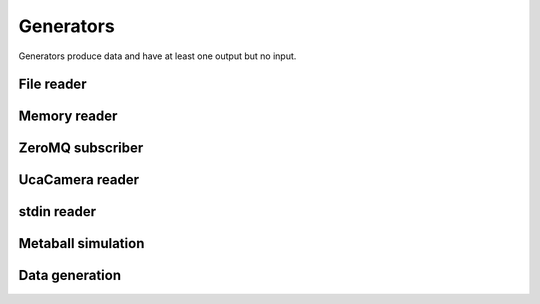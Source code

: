==========
Generators
==========

Generators produce data and have at least one output but no input.


File reader
===========

.. gobj:class:: read

    The reader loads single files from disk to produce a stream of
    two-dimensional data items. Supported file types depend on the compiled
    plugin. Raw (`.raw`) and EDF (`.edf`) files can always be read without
    additional support. Additionally, loading TIFF (`.tif` and `.tiff`) and HDF5
    (`.h5`) files might be supported.

    The nominal resolution can be decreased by specifying the :gobj:prop:`y`
    coordinate and a :gobj:prop:`height`. Due to reduced I/O, this can
    dramatically improve performance.

    .. gobj:prop:: path:string

        Glob-style pattern that describes the file path. For HDF5 files this
        must point to a file and a data set separated by a colon, e.g.
        ``/path/to/file.h5:/my/data/set``.

    .. gobj:prop:: number:uint

        Number of files to read.

    .. gobj:prop:: start:uint

        First index from where files are read.

    .. gobj:prop:: image-start:uint

        First image index from where images are read in multi-image files.

    .. gobj:prop:: step:uint

        Number of files to skip.

    .. gobj:prop:: image-step:uint

        Number of images to skip in a multi-image file.

    .. gobj:prop:: y:uint

        Vertical coordinate from where to start reading.

    .. gobj:prop:: height:uint

        Height of the region that is read from the image.

    .. gobj:prop:: y-step:uint

        Read every ``y-step`` row.

    .. gobj:prop:: convert:boolean

        Convert input data to float elements, enabled by default.

    .. gobj:prop:: raw-width:uint

        Specifies the width of raw files.

    .. gobj:prop:: raw-height:uint

        Specifies the height of raw files.

    .. gobj:prop:: raw-bitdepth:uint

        Specifies the bit depth of raw files.

    .. gobj:prop:: raw-pre-offset:ulong

        Offset that is skipped before reading the next frame from the current file.

    .. gobj:prop:: raw-post-offset:ulong

        Offset that is skipped after reading the last frame from the current file.

    .. gobj:prop:: type:enum

        Overrides the type detection that is based on the file extension. For
        example, to load `.foo` files as raw files, set the ``type`` property to
        `raw`.

    .. gobj:prop:: retries:uint

        Set the number of retries in case files do not exist yet and are being
        written. If you set this, you *must* also set ``number`` otherwise you
        would have to wait basically forever for the execution to finish. Note,
        that only files are considered which come after the last successful
        filename.

    .. gobj:prop:: retry-timeout:uint

        Seconds to wait before reading new files.


Memory reader
=============

.. gobj:class:: memory-in

    Reads data from a pre-allocated memory region. Unlike input and output tasks
    this can be used to interface with other code more directly, e.g. to read
    from a NumPy buffer::

        from gi.repository import Ufo
        import numpy as np
        import tifffile


        ref = np.random.random((512, 512)).astype(np.float32)

        pm = Ufo.PluginManager()
        g = Ufo.TaskGraph()
        sched = Ufo.Scheduler()
        read = pm.get_task('memory-in')
        write = pm.get_task('write')

        read.props.pointer = ref.__array_interface__['data'][0]
        read.props.width = ref.shape[1]
        read.props.height = ref.shape[0]
        read.props.number = 1

        write.props.filename = 'out.tif'

        g.connect_nodes(read, write)
        sched.run(g)

        out = tifffile.imread('out.tif')
        assert np.sum(out - ref) == 0.0

    .. gobj:prop:: pointer:ulong

        Pointer to pre-allocated memory.

    .. gobj:prop:: width:uint

        Specifies the width of input.

    .. gobj:prop:: height:uint

        Specifies the height of input.

    .. gobj:prop:: number:uint

        Specifies the number of items to read.


ZeroMQ subscriber
=================

.. gobj:class:: zmq-sub

    Generates a stream from a compatible ZeroMQ data stream, for example
    published by the :gobj:class:`zmq-pub` task.

    .. gobj:prop:: address:string

        Host address of the ZeroMQ publisher. Note, that as of now the publisher
        binds to a ``tcp`` endpoint, thus you have to use that as well. By
        default, the address is set to the local host address 127.0.0.1.


UcaCamera reader
================

.. gobj:class:: camera

    The camera task uses `libuca`_ to read frames from a connected camera and
    provides them as a stream.

    When :gobj:prop:`name` is provided, the corresponding plugin is instantiated
    by the camera task itself. However, an already configured UcaCamera object
    can also be passed via :gobj:prop:`camera`.

    .. gobj:prop:: name:string

        Name of the camera that is used.

    .. gobj:prop:: number:uint

        Number of frames that are recorded.

    .. gobj:prop:: properties:string

        Property string, i.e. ``roi-width=512 exposure-time=0.1``.

    .. _libuca: https://github.com/ufo-kit/libuca

    .. note:: This requires third-party library *libuca*.


stdin reader
============

.. gobj:class:: stdin

    Reads data from stdin to produce a valid data stream. :gobj:prop:`width`,
    :gobj:prop:`height` and :gobj:prop:`bitdepth` must be set correctly to
    ensure correctly sized data items.

    .. gobj:prop:: width:uint

        Specifies the width of input.

    .. gobj:prop:: height:uint

        Specifies the height of input.

    .. gobj:prop:: bitdepth:uint

        Specifies the bit depth of input.

    .. gobj:prop:: convert:boolean

        Convert input data types to float, enabled by default.


Metaball simulation
===================

.. gobj:class:: metaballs

    Generate animated meta balls. In each time step the meta balls move by a
    random velocity.

    .. gobj:prop:: width:uint

        Width of output data stream.

    .. gobj:prop:: height:uint

        Height of output data stream.

    .. gobj:prop:: number-balls:uint

        Number of meta balls.

    .. gobj:prop:: number:uint

        Length of data stream.


Data generation
===============

.. gobj:class:: dummy-data

    Only asks for image data sized :gobj:prop:`width` times :gobj:prop:`height`
    times :gobj:prop:`depth` and forwards :gobj:prop:`number` of them to the
    next filter. The data is never touched if :gobj:prop:`init` is not set, thus
    it might be suitable for performance measurements.

    .. gobj:prop:: width:uint

        Width of image data stream.

    .. gobj:prop:: height:uint

        Height of image data stream.

    .. gobj:prop:: depth:uint

        Depth of image data stream.

    .. gobj:prop:: number:uint

        Number of images to produce.

    .. gobj:prop:: init:float

        Value to initialize the output buffer.
